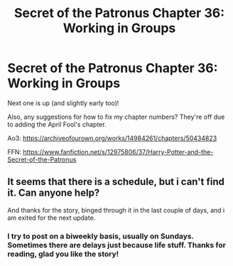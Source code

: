 #+TITLE: Secret of the Patronus Chapter 36: Working in Groups

* Secret of the Patronus Chapter 36: Working in Groups
:PROPERTIES:
:Author: Ms_CIA
:Score: 9
:DateUnix: 1572187713.0
:DateShort: 2019-Oct-27
:END:
Next one is up (and slightly early too)!

Also, any suggestions for how to fix my chapter numbers? They're off due to adding the April Fool's chapter.

Ao3: [[https://archiveofourown.org/works/14984261/chapters/50434823]]

FFN: [[https://www.fanfiction.net/s/12975806/37/Harry-Potter-and-the-Secret-of-the-Patronus]]


** It seems that there is a schedule, but i can't find it. Can anyone help?

And thanks for the story, binged through it in the last couple of days, and i am exited for the next update.
:PROPERTIES:
:Author: oskar31415
:Score: 2
:DateUnix: 1572200284.0
:DateShort: 2019-Oct-27
:END:

*** I try to post on a biweekly basis, usually on Sundays. Sometimes there are delays just because life stuff. Thanks for reading, glad you like the story!
:PROPERTIES:
:Author: Ms_CIA
:Score: 3
:DateUnix: 1572215199.0
:DateShort: 2019-Oct-28
:END:
